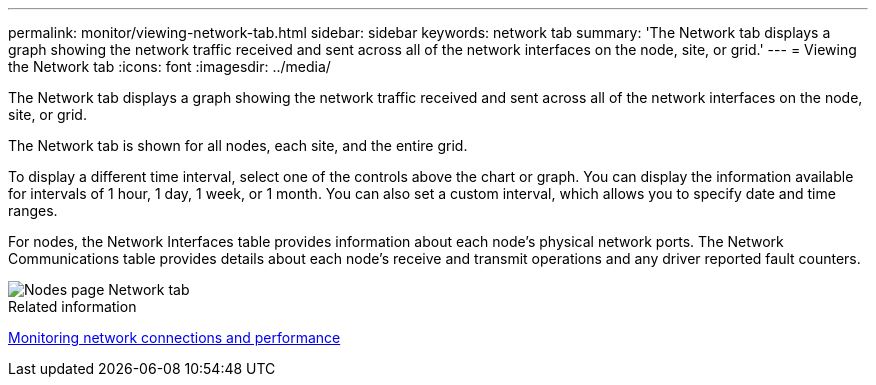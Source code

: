 ---
permalink: monitor/viewing-network-tab.html
sidebar: sidebar
keywords: network tab
summary: 'The Network tab displays a graph showing the network traffic received and sent across all of the network interfaces on the node, site, or grid.'
---
= Viewing the Network tab
:icons: font
:imagesdir: ../media/

[.lead]
The Network tab displays a graph showing the network traffic received and sent across all of the network interfaces on the node, site, or grid.

The Network tab is shown for all nodes, each site, and the entire grid.

To display a different time interval, select one of the controls above the chart or graph. You can display the information available for intervals of 1 hour, 1 day, 1 week, or 1 month. You can also set a custom interval, which allows you to specify date and time ranges.

For nodes, the Network Interfaces table provides information about each node's physical network ports. The Network Communications table provides details about each node's receive and transmit operations and any driver reported fault counters.

image::../media/nodes_page_network_tab.gif[Nodes page Network tab]

.Related information

link:monitoring-network-connections-and-performance.html[Monitoring network connections and performance]
